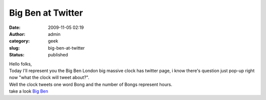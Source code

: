 Big Ben at Twitter
##################
:date: 2009-11-05 02:19
:author: admin
:category: geek
:slug: big-ben-at-twitter
:status: published

| Hello folks,
| Today I'll represent you the Big Ben London big massive clock has
  twitter page, i know there's question just pop-up right now "what the
  clock will tweet about?".
| Well the clock tweets one word Bong and the number of Bongs represent
  hours.
| take a look `Big Ben <http://twitter.com/big_ben_clock>`__
